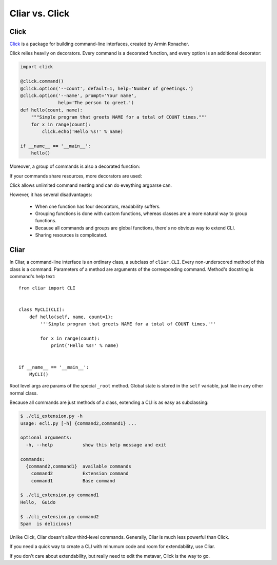 ***************
Cliar vs. Click
***************

Click
=====

`Click <http://click.pocoo.org/>`_ is a package for building command-line interfaces, created by Armin Ronacher.

Click relies heavily on decorators. Every command is a decorated function, and every option is an additional decorator:

.. code-block:: python

    import click

    @click.command()
    @click.option('--count', default=1, help='Number of greetings.')
    @click.option('--name', prompt='Your name',
                  help='The person to greet.')
    def hello(count, name):
        """Simple program that greets NAME for a total of COUNT times."""
        for x in range(count):
            click.echo('Hello %s!' % name)

    if __name__ == '__main__':
        hello()

Moreover, a group of commands is also a decorated function:

.. code-block:: python
    :emphasize-lines: 1,13,14

    @click.group()
    def cli():
        pass

    @click.command()
    def initdb():
        click.echo('Initialized the database')

    @click.command()
    def dropdb():
        click.echo('Dropped the database')

    cli.add_command(initdb)
    cli.add_command(dropdb)

If your commands share resources, more decorators are used:

.. code-block:: python
    :emphasize-lines: 15,22

    import os
    import click


    class Repo(object):
        def __init__(self, home=None, debug=False):
            self.home = os.path.abspath(home or '.')
            self.debug = debug


    @click.group()
    @click.option('--repo-home', envvar='REPO_HOME', default='.repo')
    @click.option('--debug/--no-debug', default=False,
                  envvar='REPO_DEBUG')
    @click.pass_context
    def cli(ctx, repo_home, debug):
        ctx.obj = Repo(repo_home, debug)

    @cli.command()
    @click.argument('src')
    @click.argument('dest', required=False)
    @click.pass_obj
    def clone(repo, src, dest):
        pass

Click allows unlimited command nesting and can do eveything argparse can.

However, it has several disadvantages:

    -   When one function has four decorators, readability suffers.
    -   Grouping functions is done with custom functions, whereas classes are a more natural way to group functions.
    -   Because all commands and groups are global functions, there's no obvious way to extend CLI.
    -   Sharing resources is complicated.

Cliar
=====

In Cliar, a command-line interface is an ordinary class, a subclass of ``cliar.CLI``. Every non-underscored method of this class is a command. Parameters of a method are arguments of the corresponding command. Method's docstring is command's help text::

    from cliar import CLI


    class MyCLI(CLI):
        def hello(self, name, count=1):
            '''Simple program that greets NAME for a total of COUNT times.'''
            
            for x in range(count):
                print('Hello %s!' % name)


    if __name__ == '__main__':
        MyCLI()

Root level args are params of the special ``_root`` method. Global state is stored in the ``self`` variable, just like in any other normal class.

.. code-block:: python
    :emphasize-lines: 5,8,13

    from cliar import CLI


    class MyCLI(CLI):
        def _root(self, verbose=False):
            '''This method is executed before any command'''
            
            self.verbose = verbose

        def hello(self, name, count=1):
            '''Simple program that greets NAME for a total of COUNT times.'''
            
            if self.verbose:
                print('This is verbose')

            for x in range(count):
                print('Hello %s!' % name)


    if __name__ == '__main__':
        MyCLI()

Because all commands are just methods of a class, extending a CLI is as easy as subclassing:

.. code-block:: python
    :caption: cli.py

    from cliar import CLI


    class MyCLI(CLI):
        def command1(self, name='Guido'):
            '''Base command'''

            print('Hello, ', name)

.. code-block:: python
    :caption: cli_extension.py

    from cli import MyCLI


    class MyCLIExtension(MyCLI):
        def command2(self, food='Spam'):
            '''Extension command'''
            
            print(food, ' is delicious!')


    if __name__ == '__main__':
        MyCLIExtension()

.. code-block:: bash
    
    $ ./cli_extension.py -h
    usage: ecli.py [-h] {command2,command1} ...

    optional arguments:
      -h, --help           show this help message and exit

    commands:
      {command2,command1}  available commands
        command2           Extension command
        command1           Base command

    $ ./cli_extension.py command1
    Hello,  Guido

    $ ./cli_extension.py command2
    Spam  is delicious!


Unlike Click, Cliar doesn't allow third-level commands. Generally, Cliar is much less powerful than Click.

If you need a quick way to create a CLI with minumum code and room for extendability, use Cliar.

If you don't care about extendability, but really need to edit the metavar, Click is the way to go.